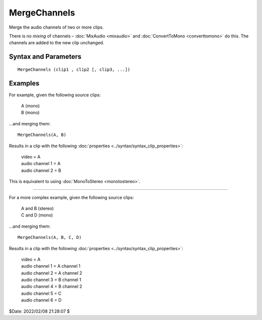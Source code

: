 
MergeChannels
=============

Merge the audio channels of two or more clips.

There is no *mixing* of channels – :doc:`MixAudio <mixaudio>` and 
:doc:`ConvertToMono <converttomono>` do this. The channels are added to the 
new clip unchanged.


Syntax and Parameters
----------------------

::

    MergeChannels (clip1 , clip2 [, clip3, ...])

.. describe:: clip1, clip2, ...

    | Source clips; a minimum of 2 are required.
    | Output video, framerate and running time are taken from clip1.
    | All audio is :doc:`converted <convertaudio>` to the sample type of clip1. 


Examples
--------

For example, given the following source clips:

    | A (mono) 
    | B (mono) 

...and merging them::

    MergeChannels(A, B)

Results in a clip with the following :doc:`properties <../syntax/syntax_clip_properties>`:

    | video = A 
    | audio channel 1 = A 
    | audio channel 2 = B 

This is equivalent to using :doc:`MonoToStereo <monotostereo>`.

-------------

For a more complex example, given the following source clips:

    | A and B (stereo) 
    | C and D (mono) 

...and merging them::

    MergeChannels(A, B, C, D)

Results in a clip with the following :doc:`properties <../syntax/syntax_clip_properties>`:

    | video = A 
    | audio channel 1 = A channel 1 
    | audio channel 2 = A channel 2 
    | audio channel 3 = B channel 1 
    | audio channel 4 = B channel 2 
    | audio channel 5 = C 
    | audio channel 6 = D 

$Date: 2022/02/08 21:28:07 $
